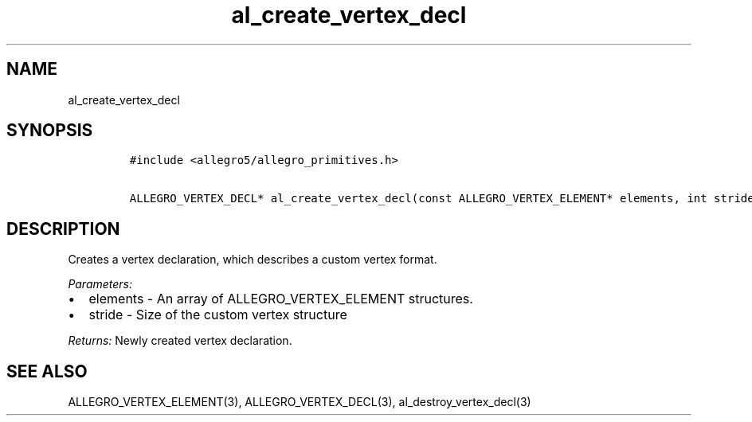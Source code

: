 .TH al_create_vertex_decl 3 "" "Allegro reference manual"
.SH NAME
.PP
al_create_vertex_decl
.SH SYNOPSIS
.IP
.nf
\f[C]
#include\ <allegro5/allegro_primitives.h>

ALLEGRO_VERTEX_DECL*\ al_create_vertex_decl(const\ ALLEGRO_VERTEX_ELEMENT*\ elements,\ int\ stride)
\f[]
.fi
.SH DESCRIPTION
.PP
Creates a vertex declaration, which describes a custom vertex
format.
.PP
\f[I]Parameters:\f[]
.IP \[bu] 2
elements - An array of ALLEGRO_VERTEX_ELEMENT structures.
.IP \[bu] 2
stride - Size of the custom vertex structure
.PP
\f[I]Returns:\f[] Newly created vertex declaration.
.SH SEE ALSO
.PP
ALLEGRO_VERTEX_ELEMENT(3), ALLEGRO_VERTEX_DECL(3),
al_destroy_vertex_decl(3)
